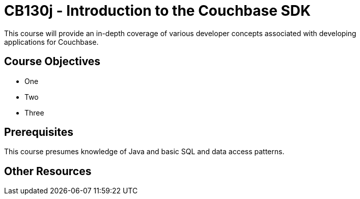 = CB130j - Introduction to the Couchbase SDK
This course will provide an in-depth coverage of various developer concepts associated with developing
applications for Couchbase.

== Course Objectives

* One
* Two
* Three

== Prerequisites
This course presumes knowledge of Java and basic SQL and data access patterns.

== Other Resources
